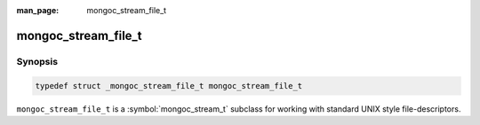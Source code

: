 :man_page: mongoc_stream_file_t

mongoc_stream_file_t
====================

Synopsis
--------

.. code-block:: c

  typedef struct _mongoc_stream_file_t mongoc_stream_file_t

``mongoc_stream_file_t`` is a :symbol:`mongoc_stream_t` subclass for working with standard UNIX style file-descriptors.

.. only:: html

  Functions
  ---------

  .. toctree::
    :titlesonly:
    :maxdepth: 1

    mongoc_stream_file_get_fd
    mongoc_stream_file_new
    mongoc_stream_file_new_for_path

